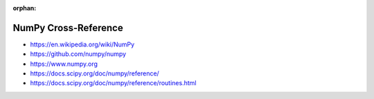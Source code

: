 :orphan:

.. index:: NumPy
.. highlight:: python3

*********************
NumPy Cross-Reference
*********************

.. todo:: To be written.

- https://en.wikipedia.org/wiki/NumPy
- https://github.com/numpy/numpy
- https://www.numpy.org
- https://docs.scipy.org/doc/numpy/reference/
- https://docs.scipy.org/doc/numpy/reference/routines.html
